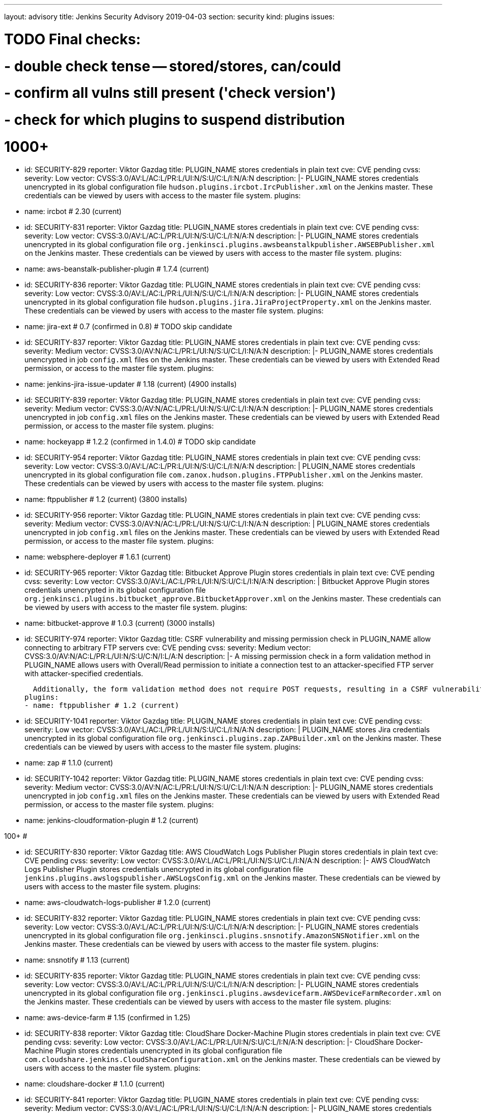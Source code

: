 ---
layout: advisory
title: Jenkins Security Advisory 2019-04-03
section: security
kind: plugins
issues:

# TODO Final checks:
# - double check tense -- stored/stores, can/could
# - confirm all vulns still present ('check version')
# - check for which plugins to suspend distribution

# 1000+

- id: SECURITY-829
  reporter: Viktor Gazdag
  title: PLUGIN_NAME stores credentials in plain text
  cve: CVE pending
  cvss:
    severity: Low
    vector: CVSS:3.0/AV:L/AC:L/PR:L/UI:N/S:U/C:L/I:N/A:N
  description: |-
    PLUGIN_NAME stores credentials unencrypted in its global configuration file `hudson.plugins.ircbot.IrcPublisher.xml` on the Jenkins master.
    These credentials can be viewed by users with access to the master file system.
  plugins:
  - name: ircbot # 2.30 (current)


- id: SECURITY-831
  reporter: Viktor Gazdag
  title: PLUGIN_NAME stores credentials in plain text
  cve: CVE pending
  cvss:
    severity: Low
    vector: CVSS:3.0/AV:L/AC:L/PR:L/UI:N/S:U/C:L/I:N/A:N
  description: |-
    PLUGIN_NAME stores credentials unencrypted in its global configuration file `org.jenkinsci.plugins.awsbeanstalkpublisher.AWSEBPublisher.xml` on the Jenkins master.
    These credentials can be viewed by users with access to the master file system.
  plugins:
  - name: aws-beanstalk-publisher-plugin # 1.7.4 (current)


- id: SECURITY-836
  reporter: Viktor Gazdag
  title: PLUGIN_NAME stores credentials in plain text
  cve: CVE pending
  cvss:
    severity: Low
    vector: CVSS:3.0/AV:L/AC:L/PR:L/UI:N/S:U/C:L/I:N/A:N
  description: |-
    PLUGIN_NAME stores credentials unencrypted in its global configuration file `hudson.plugins.jira.JiraProjectProperty.xml` on the Jenkins master.
    These credentials can be viewed by users with access to the master file system.
  plugins:
  - name: jira-ext # 0.7 (confirmed in 0.8) # TODO skip candidate


- id: SECURITY-837
  reporter: Viktor Gazdag
  title: PLUGIN_NAME stores credentials in plain text
  cve: CVE pending
  cvss:
    severity: Medium
    vector: CVSS:3.0/AV:N/AC:L/PR:L/UI:N/S:U/C:L/I:N/A:N
  description: |-
    PLUGIN_NAME stores credentials unencrypted in job `config.xml` files on the Jenkins master.
    These credentials can be viewed by users with Extended Read permission, or access to the master file system.
  plugins:
  - name: jenkins-jira-issue-updater # 1.18 (current) (4900 installs)


- id: SECURITY-839
  reporter: Viktor Gazdag
  title: PLUGIN_NAME stores credentials in plain text
  cve: CVE pending
  cvss:
    severity: Medium
    vector: CVSS:3.0/AV:N/AC:L/PR:L/UI:N/S:U/C:L/I:N/A:N
  description: |-
    PLUGIN_NAME stores credentials unencrypted in job `config.xml` files on the Jenkins master.
    These credentials can be viewed by users with Extended Read permission, or access to the master file system.
  plugins:
  - name: hockeyapp # 1.2.2 (confirmed in 1.4.0) # TODO skip candidate


- id: SECURITY-954
  reporter: Viktor Gazdag
  title: PLUGIN_NAME stores credentials in plain text
  cve: CVE pending
  cvss:
    severity: Low
    vector: CVSS:3.0/AV:L/AC:L/PR:L/UI:N/S:U/C:L/I:N/A:N
  description: |
    PLUGIN_NAME stores credentials unencrypted in its global configuration file `com.zanox.hudson.plugins.FTPPublisher.xml` on the Jenkins master.
    These credentials can be viewed by users with access to the master file system.
  plugins:
  - name: ftppublisher # 1.2 (current) (3800 installs)


- id: SECURITY-956
  reporter: Viktor Gazdag
  title:  PLUGIN_NAME stores credentials in plain text
  cve: CVE pending
  cvss:
    severity: Medium
    vector: CVSS:3.0/AV:N/AC:L/PR:L/UI:N/S:U/C:L/I:N/A:N
  description: |
    PLUGIN_NAME stores credentials unencrypted in job `config.xml` files on the Jenkins master.
    These credentials can be viewed by users with Extended Read permission, or access to the master file system.
  plugins:
  - name: websphere-deployer # 1.6.1 (current)


- id: SECURITY-965
  reporter: Viktor Gazdag
  title: Bitbucket Approve Plugin stores credentials in plain text
  cve: CVE pending
  cvss:
    severity: Low
    vector: CVSS:3.0/AV:L/AC:L/PR:L/UI:N/S:U/C:L/I:N/A:N
  description: |
    Bitbucket Approve Plugin stores credentials unencrypted in its global configuration file `org.jenkinsci.plugins.bitbucket_approve.BitbucketApprover.xml` on the Jenkins master.
    These credentials can be viewed by users with access to the master file system.
  plugins:
  - name: bitbucket-approve # 1.0.3 (current) (3000 installs)


- id: SECURITY-974
  reporter: Viktor Gazdag
  title: CSRF vulnerability and missing permission check in PLUGIN_NAME allow connecting to arbitrary FTP servers
  cve: CVE pending
  cvss:
    severity: Medium
    vector: CVSS:3.0/AV:N/AC:L/PR:L/UI:N/S:U/C:N/I:L/A:N
  description: |-
    A missing permission check in a form validation method in PLUGIN_NAME allows users with Overall/Read permission to initiate a connection test to an attacker-specified FTP server with attacker-specified credentials.

    Additionally, the form validation method does not require POST requests, resulting in a CSRF vulnerability.
  plugins:
  - name: ftppublisher # 1.2 (current)


- id: SECURITY-1041
  reporter: Viktor Gazdag
  title: PLUGIN_NAME stores credentials in plain text
  cve: CVE pending
  cvss:
    severity: Low
    vector: CVSS:3.0/AV:L/AC:L/PR:L/UI:N/S:U/C:L/I:N/A:N
  description: |
    PLUGIN_NAME stores Jira credentials unencrypted in its global configuration file `org.jenkinsci.plugins.zap.ZAPBuilder.xml` on the Jenkins master.
    These credentials can be viewed by users with access to the master file system.
  plugins:
  - name: zap # 1.1.0 (current)


- id: SECURITY-1042
  reporter: Viktor Gazdag
  title: PLUGIN_NAME stores credentials in plain text
  cve: CVE pending
  cvss:
    severity: Medium
    vector: CVSS:3.0/AV:N/AC:L/PR:L/UI:N/S:U/C:L/I:N/A:N
  description: |-
    PLUGIN_NAME stores credentials unencrypted in job `config.xml` files on the Jenkins master.
    These credentials can be viewed by users with Extended Read permission, or access to the master file system.
  plugins:
  - name: jenkins-cloudformation-plugin # 1.2 (current)

#################
#################
#################
################# 100+
#################
#################
#################

- id: SECURITY-830
  reporter: Viktor Gazdag
  title: AWS CloudWatch Logs Publisher Plugin stores credentials in plain text
  cve: CVE pending
  cvss:
    severity: Low
    vector: CVSS:3.0/AV:L/AC:L/PR:L/UI:N/S:U/C:L/I:N/A:N
  description: |-
    AWS CloudWatch Logs Publisher Plugin stores credentials unencrypted in its global configuration file `jenkins.plugins.awslogspublisher.AWSLogsConfig.xml` on the Jenkins master.
    These credentials can be viewed by users with access to the master file system.
  plugins:
  - name: aws-cloudwatch-logs-publisher # 1.2.0 (current)


- id: SECURITY-832
  reporter: Viktor Gazdag
  title: PLUGIN_NAME stores credentials in plain text
  cve: CVE pending
  cvss:
    severity: Low
    vector: CVSS:3.0/AV:L/AC:L/PR:L/UI:N/S:U/C:L/I:N/A:N
  description: |-
    PLUGIN_NAME stores credentials unencrypted in its global configuration file `org.jenkinsci.plugins.snsnotify.AmazonSNSNotifier.xml` on the Jenkins master.
    These credentials can be viewed by users with access to the master file system.
  plugins:
  - name: snsnotify # 1.13 (current)


- id: SECURITY-835
  reporter: Viktor Gazdag
  title: PLUGIN_NAME stores credentials in plain text
  cve: CVE pending
  cvss:
    severity: Low
    vector: CVSS:3.0/AV:L/AC:L/PR:L/UI:N/S:U/C:L/I:N/A:N
  description: |-
    PLUGIN_NAME stores credentials unencrypted in its global configuration file `org.jenkinsci.plugins.awsdevicefarm.AWSDeviceFarmRecorder.xml` on the Jenkins master.
    These credentials can be viewed by users with access to the master file system.
  plugins:
  - name: aws-device-farm # 1.15 (confirmed in 1.25)


- id: SECURITY-838
  reporter: Viktor Gazdag
  title: CloudShare Docker-Machine Plugin stores credentials in plain text
  cve: CVE pending
  cvss:
    severity: Low
    vector: CVSS:3.0/AV:L/AC:L/PR:L/UI:N/S:U/C:L/I:N/A:N
  description: |-
    CloudShare Docker-Machine Plugin stores credentials unencrypted in its global configuration file `com.cloudshare.jenkins.CloudShareConfiguration.xml` on the Jenkins master.
    These credentials can be viewed by users with access to the master file system.
  plugins:
  - name: cloudshare-docker # 1.1.0 (current)


- id: SECURITY-841
  reporter: Viktor Gazdag
  title: PLUGIN_NAME stores credentials in plain text
  cve: CVE pending
  cvss:
    severity: Medium
    vector: CVSS:3.0/AV:L/AC:L/PR:L/UI:N/S:U/C:L/I:N/A:N
  description: |-
    PLUGIN_NAME stores credentials unencrypted in its global configuration file `hudson.plugins.bugzilla.BugzillaProjectProperty.xml` on the Jenkins master.
    These credentials can be viewed by users with access to the master file system.
  plugins:
  - name: bugzilla # 1.5 (current)


- id: SECURITY-842
  reporter: Viktor Gazdag
  title: PLUGIN_NAME stores credentials in plain text
  cve: CVE pending
  cvss:
    severity: Medium
    vector: CVSS:3.0/AV:N/AC:L/PR:L/UI:N/S:U/C:L/I:N/A:N
  description: |-
    PLUGIN_NAME stores credentials unencrypted in job `config.xml` files on the Jenkins master.
    These credentials can be viewed by users with Extended Read permission, or access to the master file system.
  plugins:
  - name: trac-publisher-plugin # 1.3 (current)


- id: SECURITY-945
  reporter: Viktor Gazdag
  title: PLUGIN_NAME stores credentials in plain text
  cve: CVE pending
  cvss:
    severity: Medium
    vector: CVSS:3.0/AV:N/AC:L/PR:L/UI:N/S:U/C:L/I:N/A:N
  description: |-
    PLUGIN_NAME stores credentials unencrypted in job `config.xml` files on the Jenkins master.
    These credentials can be viewed by users with Extended Read permission, or access to the master file system.
  plugins:
  - name: vmware-vrealize-automation-plugin # unspecified version but 1.2.3 is current, released 3 years ago


- id: SECURITY-949
  reporter: Viktor Gazdag
  title: Aqua Security Scanner Plugin stores credentials in plain text
  cve: CVE pending
  cvss:
    severity: Low
    vector: CVSS:3.0/AV:L/AC:L/PR:L/UI:N/S:U/C:L/I:N/A:N
  description: |
    Aqua Security Scanner Plugin stores credentials unencrypted in its global configuration file `org.jenkinsci.plugins.aquadockerscannerbuildstep.AquaDockerScannerBuilder.xml` on the Jenkins master.
    These credentials can be viewed by users with access to the master file system.
  plugins:
  - name: aqua-security-scanner # 3.0.6 (confirmed in 3.0.15)


- id: SECURITY-952
  reporter: Viktor Gazdag
  title: veracode-scanner Plugin stores credentials in plain text
  cve: CVE pending
  cvss:
    severity: Low
    vector: CVSS:3.0/AV:L/AC:L/PR:L/UI:N/S:U/C:L/I:N/A:N
  description: |
    veracode-scanner Plugin stores credentials unencrypted in its global configuration file `org.jenkinsci.plugins.veracodescanner.VeracodeNotifier.xml` on the Jenkins master.
    These credentials can be viewed by users with access to the master file system.
  plugins:
  - name: veracode-scanner # 1.6 (current)


- id: SECURITY-957
  reporter: Viktor Gazdag
  title: PLUGIN_NAME stored credentials in plain text
  cve: CVE pending
  cvss:
    severity: Low
    vector: CVSS:3.0/AV:L/AC:L/PR:L/UI:N/S:U/C:L/I:N/A:N
  description: |
    PLUGIN_NAME stored credentials unencrypted in its global configuration file `hudson.plugins.octopusdeploy.OctopusDeployPlugin.xml` on the Jenkins master.
    These credentials can be viewed by users with access to the master file system.
  plugins:
  - name: octopusdeploy # 1.8.1 (confirmed in 1.9.0) # TODO skip candidate



- id: SECURITY-961
  reporter: Viktor Gazdag
  title: PLUGIN_NAME stores credentials in plain text
  cve: CVE pending
  cvss:
    severity: Medium
    vector: CVSS:3.0/AV:N/AC:L/PR:L/UI:N/S:U/C:L/I:N/A:N
  description: |-
    PLUGIN_NAME stores deployment credentials unencrypted in job `config.xml` files on the Jenkins master.
    These credentials can be viewed by users with Extended Read permission, or access to the master file system.
  plugins:
  - name: wildfly-deployer # 1.0.2 (current)


- id: SECURITY-962
  reporter: Viktor Gazdag
  title: VS Team Services Continuous Deployment Plugin stores credentials in plain text
  cve: CVE pending
  cvss:
    severity: Medium
    vector: CVSS:3.0/AV:N/AC:L/PR:L/UI:N/S:U/C:L/I:N/A:N
  description: |-
    PLUGIN_NAME stores credentials unencrypted in job `config.xml` files on the Jenkins master.
    These credentials can be viewed by users with Extended Read permission, or access to the master file system.
  plugins:
  - name: vsts-cd # 1.3 (current)


- id: SECURITY-964
  reporter: Viktor Gazdag
  title: Hyper.sh Commons Plugin stores credentials in plain text
  cve: CVE pending
  cvss:
    severity: Low
    vector: CVSS:3.0/AV:L/AC:L/PR:L/UI:N/S:U/C:L/I:N/A:N
  description: |
    Hyper.sh Commons Plugin stores credentials unencrypted in its global configuration file `sh.hyper.plugins.hypercommons.Tools.xml` on the Jenkins master.
    These credentials can be viewed by users with access to the master file system.
  plugins:
  - name: hyper-commons # 0.1.5 (current)


- id: SECURITY-966
  reporter: Viktor Gazdag
  title: Audit to Database Plugin stores credentials in plain text
  cve: CVE pending
  cvss:
    severity: Low
    vector: CVSS:3.0/AV:L/AC:L/PR:L/UI:N/S:U/C:L/I:N/A:N
  description: |
    Audit to Database Plugin stores database credentials unencrypted in its global configuration file `audit2db.xml` on the Jenkins master.
    These credentials can be viewed by users with access to the master file system.
  plugins:
  - name: audit2db # 0.5 (current)


- id: SECURITY-977
  reporter: Viktor Gazdag
  title: CSRF vulnerability and missing permission check in PLUGIN_NAME allow connecting to arbitrary databases
  cve: CVE pending
  cvss:
    severity: Medium
    vector: CVSS:3.0/AV:N/AC:L/PR:L/UI:N/S:U/C:N/I:L/A:N
  description: |-
    A missing permission check in a form validation method in PLUGIN_NAME allows users with Overall/Read permission to initiate a JDBC database connection test to an attacker-specified server with attacker-specified credentials.

    Additionally, the form validation method does not require POST requests, resulting in a CSRF vulnerability.
  plugins:
  - name: audit2db # 0.5 (current)


- id: SECURITY-979
  reporter: Viktor Gazdag
  title: CSRF vulnerability and missing permission check in PLUGIN_NAME
  cve: CVE pending
  cvss:
    severity: Medium
    vector: CVSS:3.0/AV:N/AC:L/PR:L/UI:N/S:U/C:N/I:L/A:N
  description: |-
    A missing permission check in a form validation method in PLUGIN_NAME allows users with Overall/Read permission to initiate a Lab Manager connection test to an attacker-specified server with attacker-specified credentials and settings.

    Additionally, the form validation method does not require POST requests, resulting in a CSRF vulnerability.
  plugins:
  - name: labmanager # 0.2.8 (current)


- id: SECURITY-981
  reporter: Viktor Gazdag
  title: CSRF vulnerability and missing permission check in PLUGIN_NAME
  cve: CVE pending
  cvss:
    severity: Medium
    vector: CVSS:3.0/AV:N/AC:L/PR:L/UI:N/S:U/C:N/I:L/A:N
  description: |-
    A missing permission check in a form validation method in PLUGIN_NAME allows users with Overall/Read permission to initiate a connection test to an attacker-specified server with attacker-specified credentials.

    Additionally, the form validation method does not require POST requests, resulting in a CSRF vulnerability.
  plugins:
  - name: openshift-deployer # 1.2.0 (current)


- id: SECURITY-983
  reporter: Viktor Gazdag
  title: CSRF vulnerability and missing permission check in PLUGIN_NAME
  cve: CVE pending
  cvss:
    severity: Medium
    vector: CVSS:3.0/AV:N/AC:L/PR:L/UI:N/S:U/C:N/I:L/A:N
  description: |-
    A missing permission check in a form validation method in PLUGIN_NAME allows users with Overall/Read permission to initiate a connection test to an attacker-specified server with attacker-specified credentials.

    Additionally, the form validation method does not require POST requests, resulting in a CSRF vulnerability.
  plugins:
  - name: deployit-plugin # 7.5.0 (check 7.5.3) # TODO skip candidate


- id: SECURITY-991
  reporter: Viktor Gazdag
  title: CSRF vulnerability and missing permission check in PLUGIN_NAME
  cve: CVE pending
  cvss:
    severity: Medium
    vector: CVSS:3.0/AV:N/AC:L/PR:L/UI:N/S:U/C:N/I:L/A:N
  description: |-
    A missing permission check in a form validation method in PLUGIN_NAME allows users with Overall/Read permission to initiate a connection test to an attacker-specified server.

    Additionally, the form validation method does not require POST requests, resulting in a CSRF vulnerability.
  plugins:
  - name: gearman-plugin # 0.2.0 (current)


- id: SECURITY-993
  reporter: Viktor Gazdag
  title: CSRF vulnerability and missin permission checks in PLUGIN_NAME allow SSRF
  cve: CVE pending
  cvss:
    severity: Medium
    vector: CVSS:3.0/AV:N/AC:L/PR:L/UI:N/S:U/C:N/I:L/A:N
  description: |-
    A missing permission check in a form validation method in PLUGIN_NAME allows users with Overall/Read permission to initiate a connection test to an attacker-specified server with attacker-specified credentials.

    Additionally, the form validation method does not require POST requests, resulting in a CSRF vulnerability.
  plugins:
  - name: zephyr-enterprise-test-management # 1.4 (confirmed in 1.6)


- id: SECURITY-1037
  reporter: Viktor Gazdag
  title: CSRF vulnerability and missing permission check in PLUGIN_NAME allow SSRF
  cve: CVE pending
  cvss:
    severity: Medium
    vector: CVSS:3.0/AV:N/AC:L/PR:L/UI:N/S:U/C:N/I:L/A:N
  description: |-
    A missing permission check in a form validation method in PLUGIN_NAME allows users with Overall/Read permission to initiate a connection test to an attacker-specified server.

    Additionally, the form validation method does not require POST requests, resulting in a CSRF vulnerability.
  plugins:
  - name: sinatra-chef-builder # 1.20 (current)


- id: SECURITY-1043
  reporter: Viktor Gazdag
  title: PLUGIN_NAME stores credentials in plain text
  cve: CVE pending
  cvss:
    severity: Medium
    vector: CVSS:3.0/AV:N/AC:L/PR:L/UI:N/S:U/C:L/I:N/A:N
  description: |-
    PLUGIN_NAME stores credentials unencrypted in job `config.xml` files on the Jenkins master.
    These credentials can be viewed by users with Extended Read permission, or access to the master file system.
  plugins:
  - name: fabric-beta-publisher # 2.0 (confirmed in 2.1)


- id: SECURITY-1044
  reporter: Viktor Gazdag
  title: PLUGIN_NAME stores credentials in plain text
  cve: CVE pending
  cvss:
    severity: Medium
    vector: CVSS:3.0/AV:N/AC:L/PR:L/UI:N/S:U/C:L/I:N/A:N
  description: |-
    PLUGIN_NAME stores credentials unencrypted in job `config.xml` files on the Jenkins master.
    These credentials can be viewed by users with Extended Read permission, or access to the master file system.
  plugins:
  - name: upload-pgyer # 1.31 (current)


- id: SECURITY-1054
  reporter: Viktor Gazdag
  title: CSRF vulnerability and missing permission checks in PLUGIN_NAME allow SSRF
  cve: CVE pending
  cvss:
    severity: Medium
    vector: CVSS:3.0/AV:N/AC:L/PR:L/UI:N/S:U/C:N/I:L/A:N
  description: |-
    A missing permission check in a form validation method in PLUGIN_NAME allows users with Overall/Read permission to initiate a connection test to an attacker-specified URL with attacker-specified credentials and SSH key store options.

    Additionally, the form validation method does not require POST requests, resulting in a CSRF vulnerability.
  plugins:
  - name: cloudtest # 2.25 (current)


- id: SECURITY-1058
  reporter: Viktor Gazdag
  title: CSRF vulnerability and missing permission check in PLUGIN_NAME allow SSRF
  cve: CVE pending
  cvss:
    severity: Medium
    vector: CVSS:3.0/AV:N/AC:L/PR:L/UI:N/S:U/C:N/I:L/A:N
  description: |-
    A missing permission check in a form validation method in PLUGIN_NAME allows users with Overall/Read permission to initiate a connection test to an attacker-specified URL.

    Additionally, the form validation method does not require POST requests, resulting in a CSRF vulnerability.
  plugins:
  - name: nomad # 0.4 (current)


- id: SECURITY-1059
  reporter: Viktor Gazdag
  title: Open STF Plugin stores credentials in plain text
  cve: CVE pending
  cvss:
    severity: Low
    vector: CVSS:3.0/AV:L/AC:L/PR:L/UI:N/S:U/C:L/I:N/A:N
  description: |-
    Open STF Plugin stores credentials unencrypted in its global configuration file `hudson.plugins.openstf.STFBuildWrapper.xml` on the Jenkins master.
    These credentials can be viewed by users with access to the master file system.
  plugins:
  - name: open-stf # 1.0.8 (confirmed in 1.0.9)


- id: SECURITY-1061
  reporter: Viktor Gazdag
  title: Perfecto Mobile Plugin stores credentials in plain text
  cve: CVE pending
  cvss:
    severity: Low
    vector: CVSS:3.0/AV:L/AC:L/PR:L/UI:N/S:U/C:L/I:N/A:N
  description: |-
    Perfecto Mobile Plugin stores credentials unencrypted in its global configuration file `com.perfectomobile.jenkins.ScriptExecutionBuilder.xml` on the Jenkins master.
    These credentials can be viewed by users with access to the master file system.
  plugins:
  - name: perfectomobile # 2.62.0.3 (current)


- id: SECURITY-1062
  reporter: Viktor Gazdag
  title: PLUGIN_NAME stores credentials in plain text
  cve: CVE pending
  cvss:
    severity: Medium
    vector: CVSS:3.0/AV:N/AC:L/PR:L/UI:N/S:U/C:L/I:N/A:N
  description: |-
    PLUGIN_NAME stores credentials unencrypted in job `config.xml` files on the Jenkins master.
    These credentials can be viewed by users with Extended Read permission, or access to the master file system.
  plugins:
  - name: TestFairy # 4.16 (current)


- id: SECURITY-1069
  reporter: Viktor Gazdag
  title: Crowd Integration Plugin stores credentials in plain text
  cve: CVE pending
  cvss:
    severity: Low
    vector: CVSS:3.0/AV:L/AC:L/PR:L/UI:N/S:U/C:L/I:N/A:N
  description: |-
    Crowd Integration Plugin stores credentials unencrypted in the global configuration file `config.xml` on the Jenkins master.
    These credentials can be viewed by users with access to the master file system.
  plugins:
  - name: crowd # 1.2 (current)


- id: SECURITY-1084
  reporter: Viktor Gazdag
  title: CSRF vulnerability and missing permission check in PLUGIN_NAME allow SSRF
  cve: CVE pending
  cvss:
    severity: Medium
    vector: CVSS:3.0/AV:N/AC:L/PR:L/UI:N/S:U/C:N/I:L/A:N
  description: |-
    A missing permission check in a form validation method in PLUGIN_NAME allows users with Overall/Read permission to initiate a connection test to an attacker-specified URL.

    Additionally, the form validation method does not require POST requests, resulting in a CSRF vulnerability.
  plugins:
  - name: openid # 2.2 (confirmed in 2.3)


- id: SECURITY-1085
  reporter: Viktor Gazdag
  title: PLUGIN_NAME stores credentials in plain text
  cve: CVE pending
  cvss:
    severity: Medium
    vector: CVSS:3.0/AV:N/AC:L/PR:L/UI:N/S:U/C:L/I:N/A:N
  description: |-
    PLUGIN_NAME stores credentials unencrypted in job `config.xml` files on the Jenkins master.
    These credentials can be viewed by users with Extended Read permission, or access to the master file system.
  plugins:
  - name: starteam # 0.6.13 (current)


- id: SECURITY-1091
  reporter: Viktor Gazdag
  title: CSRF vulnerability and missing permission check in PLUGIN_NAME allow SSRF
  cve: CVE pending
  cvss:
    severity: Medium
    vector: CVSS:3.0/AV:N/AC:L/PR:L/UI:N/S:U/C:N/I:L/A:N
  description: |-
    A missing permission check in a form validation method in PLUGIN_NAME allows users with Overall/Read permission to initiate a connection test to an attacker-specified URL with attacker-specified credentials.

    Additionally, the form validation method does not require POST requests, resulting in a CSRF vulnerability.
  plugins:
  - name: jenkins-reviewbot # 2.4.6 (current)


- id: SECURITY-1093
  reporter: Viktor Gazdag
  title: Assembla Auth Plugin stores credentials in plain text
  cve: CVE pending
  cvss:
    severity: Low
    vector: CVSS:3.0/AV:L/AC:L/PR:L/UI:N/S:U/C:L/I:N/A:N
  description: |-
    Assembla Auth Plugin stores credentials unencrypted in the global configuration file `config.xml` on the Jenkins master.
    These credentials can be viewed by users with access to the master file system.
  plugins:
  - name: assembla-auth # 1.11 (current)


#################
#################
#################
################# 10+
#################
#################
#################


- id: SECURITY-828
  reporter: Viktor Gazdag
  title: PLUGIN_NAME stores credentials in plain text
  cvss:
    severity: Low
    vector: CVSS:3.0/AV:L/AC:L/PR:L/UI:N/S:U/C:L/I:N/A:N
  description: |-
    PLUGIN_NAME stores credentials unencrypted in its global configuration file `org.jenkinsci.plugins.relution_publisher.configuration.global.StoreConfiguration.xml` on the Jenkins master.
    These credentials can be viewed by users with access to the master file system.
  plugins:
  - name: relution-publisher # 1.24 (current)


- id: SECURITY-843
  reporter: Viktor Gazdag
  title: PLUGIN_NAME stores credentials in plain text
  cvss:
    severity: Medium
    vector: CVSS:3.0/AV:N/AC:L/PR:L/UI:N/S:U/C:L/I:N/A:N
  description: |-
    PLUGIN_NAME stores credentials unencrypted in job `config.xml` files on the Jenkins master.
    These credentials can be viewed by users with Extended Read permission, or access to the master file system.
  plugins:
  - name: klaros-testmanagement # 2.0.0 (current)


- id: SECURITY-946
  reporter: Viktor Gazdag
  title: PLUGIN_NAME stores credentials in plain text
  cvss:
    severity: Medium
    vector: CVSS:3.0/AV:N/AC:L/PR:L/UI:N/S:U/C:L/I:N/A:N
  description: |-
    PLUGIN_NAME stores credentials unencrypted in job `config.xml` files on the Jenkins master.
    These credentials can be viewed by users with Extended Read permission, or access to the master file system.
  plugins:
  - name: mabl-integration # 0.0.8 (confirmed in 0.0.12)


- id: SECURITY-947
  reporter: Viktor Gazdag
  title: PLUGIN_NAME stores credentials in plain text
  cvss:
    severity: Medium
    vector: CVSS:3.0/AV:N/AC:L/PR:L/UI:N/S:U/C:L/I:N/A:N
  description: |-
    PLUGIN_NAME stores credentials unencrypted in job `config.xml` files on the Jenkins master.
    These credentials can be viewed by users with Extended Read permission, or access to the master file system.
  plugins:
  - name: diawi-upload # 1.4 (current)


- id: SECURITY-955
  reporter: Viktor Gazdag
  title: PLUGIN_NAME stores credentials in plain text
  cvss:
    severity: Low
    vector: CVSS:3.0/AV:L/AC:L/PR:L/UI:N/S:U/C:L/I:N/A:N
  description: |
    PLUGIN_NAME stores credentials unencrypted in its global configuration file `org.jenkinsci.plugins.minio.MinioUploader.xml` on the Jenkins master.
    These credentials can be viewed by users with access to the master file system.
  plugins:
  - name: minio-storage # 0.0.3 (current)


- id: SECURITY-959
  reporter: Viktor Gazdag
  title: PLUGIN_NAME stores credentials in plain text
  cvss:
    severity: Medium
    vector: CVSS:3.0/AV:N/AC:L/PR:L/UI:N/S:U/C:L/I:N/A:N
  description: |-
    PLUGIN_NAME stores credentials unencrypted in job `config.xml` files on the Jenkins master.
    These credentials can be viewed by users with Extended Read permission, or access to the master file system.
  plugins:
  - name: deployhub # 8.0.10 (check 8.0.13) # TODO skip candidate


- id: SECURITY-963
  reporter: Viktor Gazdag
  title: PLUGIN_NAME stored credentials in plain text
  cvss:
    severity: Low
    vector: CVSS:3.0/AV:L/AC:L/PR:L/UI:N/S:U/C:L/I:N/A:N
  description: |
    PLUGIN_NAME stored credentials unencrypted in its global configuration file `org.jenkinsci.plugins.youtrack.YouTrackProjectProperty.xml` on the Jenkins master.
    These credentials could be viewed by users with access to the master file system.

    TODO fixed how?
  plugins:
  - name: youtrack-plugin # 0.7.1
    previous: 0.7.1
    fixed: 0.7.2


- id: SECURITY-1031
  reporter: Viktor Gazdag
  title: PLUGIN_NAME stores credentials in plain text
  cvss:
    severity: Low
    vector: CVSS:3.0/AV:L/AC:L/PR:L/UI:N/S:U/C:L/I:N/A:N
  description: |
    PLUGIN_NAME stores credentials unencrypted in its global configuration file `de.e_nexus.jabber.JabberBuilder.xml` on the Jenkins master.
    These credentials can be viewed by users with access to the master file system.
  plugins:
  - name: jabber-server-plugin # 1.9 (current)


- id: SECURITY-1032
  reporter: Viktor Gazdag
  title: CSRF vulnerability and missing permission check in PLUGIN_NAME allowed SSRF
  description: |-
    A missing permission check in a form validation method in PLUGIN_NAME allowed users with Overall/Read permission to initiate a connection test to an attacker-specified server with attacker-specified API token.

    Additionally, the form validation method did not require POST requests, resulting in a CSRF vulnerability.
  plugins:
  - name: netsparker-cloud-scan # 1.1.2
    previous: 1.1.5
    fixed: 1.1.6


- id: SECURITY-1040
  reporter: Viktor Gazdag
  title: PLUGIN_NAME stores credentials in plain text
  description: |-
    PLUGIN_NAME stored credentials unencrypted in its global configuration file `com.netsparker.cloud.plugin.NCScanBuilder.xml` on the Jenkins master.
    These credentials could be viewed by users with access to the master file system.

    TODO fixed how?
  plugins:
  - name: netsparker-cloud-scan # 1.1.2
    previous: 1.1.5
    fixed: 1.1.6


- id: SECURITY-1055
  reporter: Viktor Gazdag
  title: CSRF vulnerability and missing permission checks in PLUGIN_NAME allow SSRF
  cvss:
    severity: Medium
    vector: CVSS:3.0/AV:N/AC:L/PR:L/UI:N/S:U/C:N/I:L/A:N
  description: |-
    A missing permission check in a form validation method in PLUGIN_NAME allows users with Overall/Read permission to initiate a connection test to an attacker-specified server with attacker-specified credentials.

    Additionally, the form validation method does not require POST requests, resulting in a CSRF vulnerability.
  plugins:
  - name: kmap-jenkins # 1.6 (current)


- id: SECURITY-1056
  reporter: Viktor Gazdag
  title: PLUGIN_NAME stores credentials in plain text
  cvss:
    severity: Medium
    vector: CVSS:3.0/AV:N/AC:L/PR:L/UI:N/S:U/C:L/I:N/A:N
  description: |-
    PLUGIN_NAME stores credentials unencrypted in job `config.xml` files on the Jenkins master.
    These credentials can be viewed by users with Extended Read permission, or access to the master file system.
  plugins:
  - name: kmap-jenkins # 1.6 (current)


- id: SECURITY-1063
  reporter: Viktor Gazdag
  title: PLUGIN_NAME stores API key in plain text
  cvss:
    severity: Medium
    vector: CVSS:3.0/AV:N/AC:L/PR:L/UI:N/S:U/C:L/I:N/A:N
  description: |-
    PLUGIN_NAME stores credentials unencrypted in job `config.xml` files on the Jenkins master.
    These credentials can be viewed by users with Extended Read permission, or access to the master file system.
  plugins:
  - name: crittercism-dsym # 1.1 (current)


- id: SECURITY-1066
  reporter: Viktor Gazdag
  title: PLUGIN_NAME stores credentials in plain text
  cvss:
    severity: Low
    vector: CVSS:3.0/AV:L/AC:L/PR:L/UI:N/S:U/C:L/I:N/A:N
  description: |-
    PLUGIN_NAME stores credentials unencrypted in its global configuration file `com.urbancode.ds.jenkins.plugins.serenarapublisher.UrbanDeployPublisher.xml` on the Jenkins master.
    These credentials can be viewed by users with access to the master file system.
  plugins:
  - name: sra-deploy # 1.4.2.4 (current)


- id: SECURITY-1090
  reporter: Viktor Gazdag
  title: PLUGIN_NAME stores credentials in plain text
  cvss:
    severity: Low
    vector: CVSS:3.0/AV:L/AC:L/PR:L/UI:N/S:U/C:L/I:N/A:N
  description: |-
    PLUGIN_NAME stores credentials unencrypted in its global configuration file `hudson.plugins.sametime.im.transport.SametimePublisher.xml` on the Jenkins master.
    These credentials can be viewed by users with access to the master file system.
  plugins:
  - name: sametime # 0.4 (current)


- id: SECURITY-1092
  reporter: Viktor Gazdag
  title: PLUGIN_NAME stores credentials in plain text
  cvss:
    severity: Low
    vector: CVSS:3.0/AV:L/AC:L/PR:L/UI:N/S:U/C:L/I:N/A:N
  description: |-
    PLUGIN_NAME stores credentials unencrypted in its global configuration file `org.jenkinsci.plugins.koji.KojiBuilder.xml` on the Jenkins master.
    These credentials can be viewed by users with access to the master file system.
  plugins:
  - name: koji # 0.3 (current)


#################
#################
#################
################# 0+
#################
#################
#################


- id: SECURITY-960
  reporter: Viktor Gazdag
  title: PLUGIN_NAME stores credentials in plain text
  cvss:
    severity: Low
    vector: CVSS:3.0/AV:L/AC:L/PR:L/UI:N/S:U/C:L/I:N/A:N
  description: |-
    PLUGIN_NAME stores credentials unencrypted in its global configuration file `com.cloudcoreo.plugins.jenkins.CloudCoreoBuildWrapper.xml` on the Jenkins master.
    These credentials can be viewed by users with access to the master file system.
  plugins:
  - name: cloudcoreo-deploytime # 0.2.3 (current)
